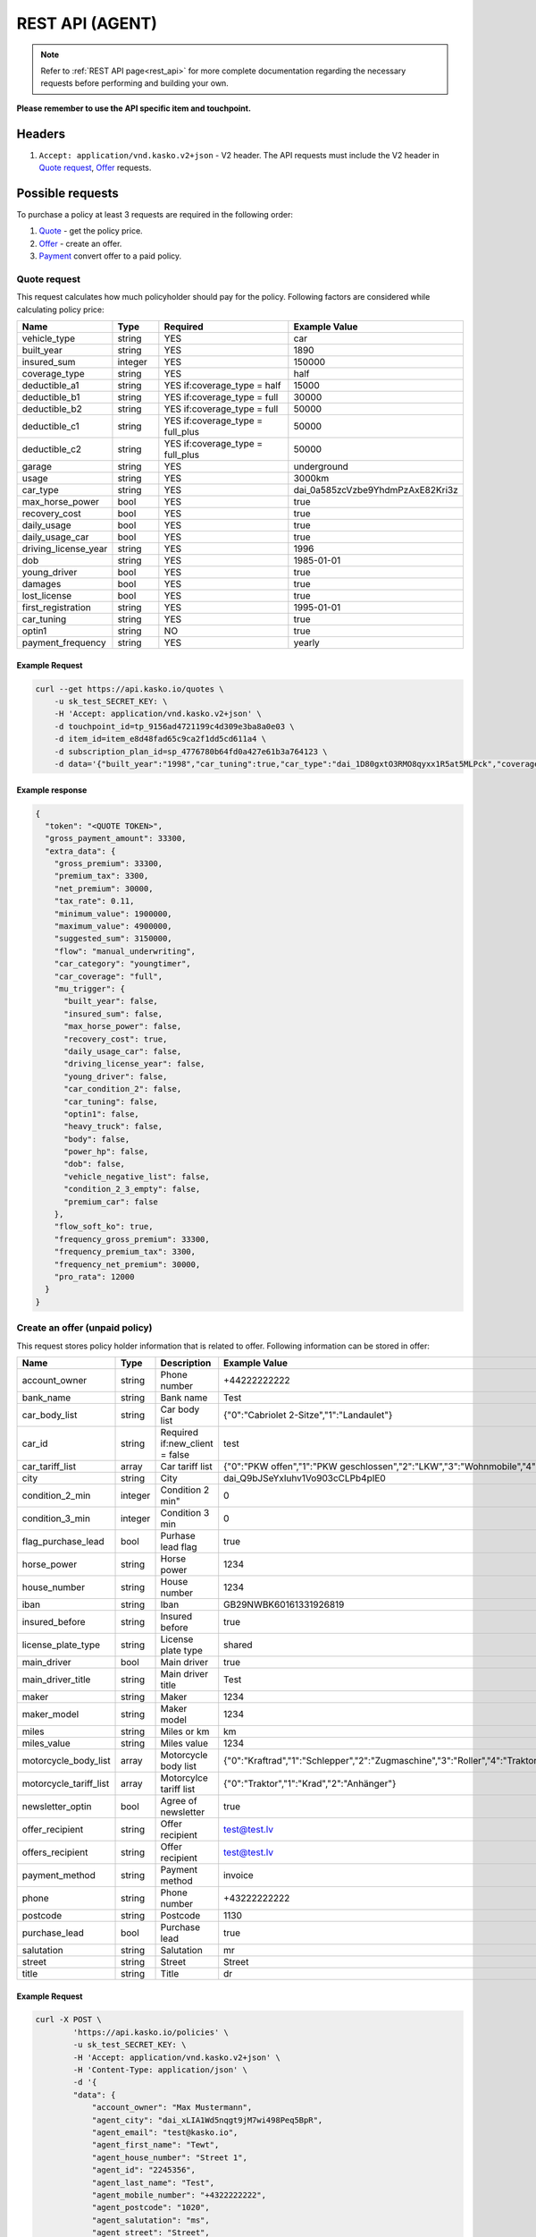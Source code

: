 ================
REST API (AGENT)
================

.. note::  Refer to :ref:`REST API page<rest_api>` for more complete documentation regarding the necessary requests before performing and building your own.

**Please remember to use the API specific item and touchpoint.**

Headers
=======

1. ``Accept: application/vnd.kasko.v2+json`` - V2 header. The API requests must include the V2 header in `Quote request`_, `Offer`_ requests.

Possible requests
=================

To purchase a policy at least 3 requests are required in the following order:

1. `Quote`_  - get the policy price.
2. `Offer`_ - create an offer.
3. `Payment`_ convert offer to a paid policy.

.. _Quote:

Quote request
-------------
This request calculates how much policyholder should pay for the policy.
Following factors are considered while calculating policy price:

.. csv-table::
   :header: "Name", "Type", "Required", "Example Value"
   :widths: 20, 20, 80, 20

   "vehicle_type",         "string", "YES", "car"
   "built_year",           "string", "YES", "1890"
   "insured_sum",          "integer","YES",  "150000"
   "coverage_type",        "string", "YES", "half"
   "deductible_a1",        "string", "YES if:coverage_type = half", "15000"
   "deductible_b1",        "string", "YES if:coverage_type = full", "30000"
   "deductible_b2",        "string", "YES if:coverage_type = full", "50000"
   "deductible_c1",        "string", "YES if:coverage_type = full_plus", "50000"
   "deductible_c2",        "string", "YES if:coverage_type = full_plus", "50000"
   "garage",               "string", "YES", "underground"
   "usage",                "string", "YES", "3000km"
   "car_type",             "string", "YES",  "dai_0a585zcVzbe9YhdmPzAxE82Kri3z"
   "max_horse_power",      "bool",   "YES", "true"
   "recovery_cost",        "bool",   "YES", "true"
   "daily_usage",          "bool",   "YES", "true"
   "daily_usage_car",      "bool",   "YES", "true"
   "driving_license_year", "string", "YES", "1996"
   "dob",                  "string", "YES", "1985-01-01"
   "young_driver",         "bool",   "YES", "true"
   "damages",              "bool",   "YES", "true"
   "lost_license",         "bool",   "YES", "true"
   "first_registration",   "string", "YES", "1995-01-01"
   "car_tuning",           "string", "YES", "true"
   "optin1",               "string", "NO",  "true"
   "payment_frequency",    "string", "YES", "yearly"

Example Request
~~~~~~~~~~~~~~~

.. code:: bash

   curl --get https://api.kasko.io/quotes \
       -u sk_test_SECRET_KEY: \
       -H 'Accept: application/vnd.kasko.v2+json' \
       -d touchpoint_id=tp_9156ad4721199c4d309e3ba8a0e03 \
       -d item_id=item_e8d48fad65c9ca2f1dd5cd611a4 \
       -d subscription_plan_id=sp_4776780b64fd0a427e61b3a764123 \
       -d data='{"built_year":"1998","car_tuning":true,"car_type":"dai_1D80gxtO3RMO8qyxx1R5at5MLPck","coverage_type":"full","daily_usage":false,"daily_usage_car":true,"damages":false,"deductible_a1":15000,"deductible_b1":50000,"deductible_b2":50000,"deductible_c1":50000,"deductible_c2":15000,"dob":"1985-01-01","driving_license_year":"2000","first_registration":"1998-01-01","garage":"single","insured_sum":1900000,"lost_license":false,"max_horse_power":false,"payment_frequency":"yearly","policy_start_date":"2021-08-05","policy_validity_interval":"P1Y","recovery_cost":true,"usage":"5000km","vehicle_type":"car","young_driver":false,"optin1":true}'

Example response
~~~~~~~~~~~~~~~~
.. _QuoteResponse:

.. code:: bash

    {
      "token": "<QUOTE TOKEN>",
      "gross_payment_amount": 33300,
      "extra_data": {
        "gross_premium": 33300,
        "premium_tax": 3300,
        "net_premium": 30000,
        "tax_rate": 0.11,
        "minimum_value": 1900000,
        "maximum_value": 4900000,
        "suggested_sum": 3150000,
        "flow": "manual_underwriting",
        "car_category": "youngtimer",
        "car_coverage": "full",
        "mu_trigger": {
          "built_year": false,
          "insured_sum": false,
          "max_horse_power": false,
          "recovery_cost": true,
          "daily_usage_car": false,
          "driving_license_year": false,
          "young_driver": false,
          "car_condition_2": false,
          "car_tuning": false,
          "optin1": false,
          "heavy_truck": false,
          "body": false,
          "power_hp": false,
          "dob": false,
          "vehicle_negative_list": false,
          "condition_2_3_empty": false,
          "premium_car": false
        },
        "flow_soft_ko": true,
        "frequency_gross_premium": 33300,
        "frequency_premium_tax": 3300,
        "frequency_net_premium": 30000,
        "pro_rata": 12000
      }
    }


Create an offer (unpaid policy)
-------------------------------
.. _Offer:

This request stores policy holder information that is related to offer. Following information can be stored in offer:

======================  =======  =====================================  ================================================
Name                    Type     Description                            Example Value
======================  =======  =====================================  ================================================
account_owner           string   Phone number                           +44222222222
bank_name               string   Bank name                              Test
car_body_list           string   Car body list                          {"0":"Cabriolet 2-Sitze","1":"Landaulet"}
car_id                  string   Required if:new_client = false         test
car_tariff_list         array    Car tariff list                        {"0":"PKW offen","1":"PKW geschlossen","2":"LKW","3":"Wohnmobile","4":"Bus"}
city                    string   City                                   dai_Q9bJSeYxIuhv1Vo903cCLPb4pIE0
condition_2_min         integer  Condition 2 min"                       0
condition_3_min         integer  Condition 3 min                        0
flag_purchase_lead      bool     Purhase lead flag                      true
horse_power             string   Horse power                            1234
house_number            string   House number                           1234
iban                    string   Iban                                   GB29NWBK60161331926819
insured_before          string   Insured before                         true
license_plate_type      string   License plate type                     shared
main_driver             bool     Main driver                            true
main_driver_title       string   Main driver title                      Test
maker                   string   Maker                                  1234
maker_model             string   Maker model                            1234
miles                   string   Miles or km                            km
miles_value             string   Miles value                            1234
motorcycle_body_list    array    Motorcycle body list                   {"0":"Kraftrad","1":"Schlepper","2":"Zugmaschine","3":"Roller","4":"Traktor","5":"Gespann"}
motorcycle_tariff_list  array    Motorcylce tariff list                 {"0":"Traktor","1":"Krad","2":"Anhänger"}
newsletter_optin        bool     Agree of newsletter                    true
offer_recipient         string   Offer recipient                        test@test.lv
offers_recipient        string   Offer recipient                        test@test.lv
payment_method          string   Payment method                         invoice
phone                   string   Phone number                           +43222222222
postcode                string   Postcode                               1130
purchase_lead           bool     Purchase lead                          true
salutation              string   Salutation                             mr
street                  string   Street                                 Street
title                   string   Title                                  dr
======================  =======  =====================================  ================================================


Example Request
~~~~~~~~~~~~~~~

.. code:: bash

    curl -X POST \
            'https://api.kasko.io/policies' \
            -u sk_test_SECRET_KEY: \
            -H 'Accept: application/vnd.kasko.v2+json' \
            -H 'Content-Type: application/json' \
            -d '{
            "data": {
                "account_owner": "Max Mustermann",
                "agent_city": "dai_xLIA1Wd5nqgt9jM7wi498Peq5BpR",
                "agent_email": "test@kasko.io",
                "agent_first_name": "Tewt",
                "agent_house_number": "Street 1",
                "agent_id": "2245356",
                "agent_last_name": "Test",
                "agent_mobile_number": "+4322222222",
                "agent_postcode": "1020",
                "agent_salutation": "ms",
                "agent_street": "Street",
                "bank_name": "Test",
                "car_body_list": {
                  "0": "Cabriolet 2-Sitze",
                  "1": "Landaulet",
                  "2": "Cabriolet 2-türig",
                  "3": "Lieferwagen",
                  "4": "Cabriolet 4-Sitze",
                  "5": "Limousine 2-türig",
                  "6": "Cabriolet 4-türig",
                  "7": "Limousine 3-türig",
                  "8": "Cabriolet",
                  "9": "Limousine 4-türig",
                  "10": "Cabriolimousine",
                  "11": "Limousine 5-türig",
                  "12": "Coupé (2+2)",
                  "13": "Limousine 6-türig",
                  "14": "Coupé 2-türig",
                  "15": "Limousine",
                  "16": "Coupé 3-türig",
                  "17": "Mini Bus",
                  "18": "Coupé 4-türig",
                  "19": "Pickup",
                  "20": "Coupé",
                  "21": "Pritsche-Doka",
                  "22": "Doppelkabine",
                  "23": "Pritsche",
                  "24": "Dreirad",
                  "25": "Pullman",
                  "26": "Fließheck-Lim. 2-türig",
                  "27": "Pullmann-Cabrio",
                  "28": "Fließheck-Lim. 4-türig",
                  "29": "Roadster",
                  "30": "Geländewagen",
                  "31": "Runabout",
                  "32": "Hardtop-Cabriolet",
                  "33": "Schrägheck-Lim. 2-türig",
                  "34": "Hardtop-Coupé",
                  "35": "Sport-Cabrio",
                  "36": "Hardtop-Lim. 2-türig",
                  "37": "Stretch-Limousine",
                  "38": "Hardtop-Lim. 4-türig",
                  "39": "Targa",
                  "40": "Kabinenroller",
                  "41": "Tourer",
                  "42": "Kastenwagen",
                  "43": "Traktor",
                  "44": "Kleinwagen",
                  "45": "Transporter",
                  "46": "Kombi (kurz)",
                  "47": "Wohnmobil",
                  "48": "Kombi (lang)",
                  "49": "Kombi 9 Sitzer",
                  "50": "Kombi 2-türig",
                  "51": "Kombi-Cpé. 3-türig",
                  "52": "Kombi 3-türig",
                  "53": "Kombi-Cpé. 5-türig",
                  "54": "Kombi 4-türig",
                  "55": "Kombi",
                  "56": "Kombi 5-türig",
                  "57": "Buggy"
                },
                "car_id": "555",
                "car_tariff_list": {
                  "0": "PKW offen",
                  "1": "PKW geschlossen",
                  "2": "LKW",
                  "3": "Wohnmobile",
                  "4": "Bus"
                },
                "city": "dai_wI2BVyYQ7Cq5qkiMAhu4bROIw6JH",
                "condition_2_min": 0,
                "condition_3_min": 0,
                "flag_purchase_lead": false,
                "horse_power": "150",
                "house_number": "22",
                "iban": "GB29NWBK60161331926819",
                "insured_before": true,
                "license_plate_type": "historic_license_plate",
                "main_driver": true,
                "main_driver_title": "ohne",
                "maker": "Alfa Romeo",
                "maker_model": "GTV 2.0 Twin Spark 16V (916)",
                "miles": "km",
                "miles_value": "50000",
                "motorcycle_body_list": {
                  "0": "Kraftrad",
                  "1": "Schlepper",
                  "2": "Zugmaschine",
                  "3": "Roller",
                  "4": "Traktor",
                  "5": "Gespann"
                },
                "motorcycle_tariff_list": {
                  "0": "Traktor",
                  "1": "Krad",
                  "2": "Anhänger"
                },
                "newsletter_optin": false,
                "offer_recipient": "test@kasko.io",
                "offers_recipient": "test@kasko.io",
                "payment_method": "invoice",
                "phone": "+4322222222",
                "postcode": "1200",
                "purchase_lead": false,
                "salutation": "ms",
                "street": "Street",
                "title": "ohne"
            },
            "quote_token":"<QUOTE TOKEN>",
            "first_name": "Test",
            "last_name": "Person",
            "email": "test@kasko.io",
            "language": "de"
    }'

NOTE. You should use ``<QUOTE TOKEN>`` value from `QuoteResponse`_.

Example response
~~~~~~~~~~~~~~~~
.. _OfferResponse:

.. code:: bash

    {
        "id": "<POLICY ID>",
        "insurer_policy_id": "<INSURER_POLICY_ID>",
        "payment_token": "<PAYMENT TOKEN>",
        "_links": {
            "_self": {
                "href": "https://api.kasko.io/policies/<POLICY ID>"
            }
        }
    }


Convert offer to policy (payment)
---------------------------------
.. _Payment:

To create a policy you should convert offer to policy. In other words - make payment for the offer.
This can be done by making following request:

.. csv-table::
   :header: "Parameter", "Required", "Type", "Description"
   :widths: 20, 20, 20, 80

   "token",     "yes", "``string``", "The ``<PAYMENT TOKEN>`` returned by `OfferResponse`_."
   "policy_id", "yes", "``string``", "The 33 character long ``<POLICY ID>`` returned by `OfferResponse`_."
   "method",    "yes", "``string``", "Payment method ``invoice``."
   "provider",  "yes", "``string``", "Payment provider ``allianz_invoice``."

Example Request
~~~~~~~~~~~~~~~

.. code-block:: bash

    curl https://api.kasko.io/payments \
        -X POST \
        -u sk_test_SECRET_KEY: \
        -H 'Content-Type: application/json' \
        -d '{
            "token": "<PAYMENT_TOKEN>",
            "policy_id": "<POLICY ID>",
            "method": "invoice",
            "provider": "allianz_invoice"
        }'

NOTE. You should use ``<POLICY ID>`` and ``<PAYMENT TOKEN>`` from `OfferResponse`_. After payment is made, policy creation is asynchronous.

